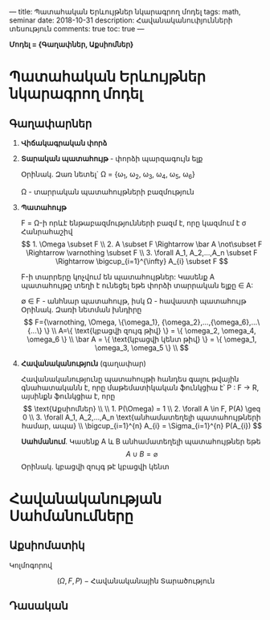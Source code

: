 ---
title: Պատահական Երևույթներ նկարագրող մոդել
tags: math, seminar
date: 2018-10-31
description: Հավանականուփյունների տեսություն
comments: true
toc: true
---

*Մոդել = {Գաղափներ, Աքսիոմներ}*

* Պատահական Երևույթներ նկարագրող մոդել
** Գաղափարներ
1. *Վիճակագրական փորձ*

2. *Տարական պատահույթ* - փորձի պարզագույն ելք

   Օրինակ. Զառ նետել` \Omega = {\omega_1, \omega_2, \omega_3, \omega_4, \omega_5, \omega_6}

   \Omega - տարրական պատահույթների բազմություն

3. *Պատահույթ*

   F = \Omega-ի որևէ ենթաբազմությունների բազմ է, որը կազմում է \sigma Հանրահաշիվ
 \[
   1. \Omega \subset F \\
   2. A \subset F \Rightarrow \bar A \not\subset F \Rightarrow
      \varnothing \subset F \\
   3. \forall A_1, A_2,...,A_n \subset F \Rightarrow
      \bigcup_{i=1}^{\infty} A_{i} \subset F

    \]

      F-ի տարրերը կոչվում են պատահույթներ: Կասենք A պատահույթը տեղի է ունեցել եթե
      փորձի տարրական ելքը \in A:

      \varnothing \in F - անհնար պատահույթ, իսկ \Omega - հավաստի պատահույթ
     Օրինակ. Զառի նետման խնդիրը
     \[
      F={\varnothing, \Omega, \{\omega_1}, {\omega_2},...,{\omega_6},...\{...\} \} \\
      A=\{ \text{կբացվի զույգ թիվ} \} = \{ \omega_2, \omega_4, \omega_6 \} \\
      \bar A = \{ \text{կբացվի  կենտ  թիվ} \} = \{ \omega_1, \omega_3, \omega_5 \} \\
     \]

4. *Հավանականություն* (գաղափար)

 Հավանականությունը պատահույթի հանդես գալու թվային գնահատականն է, որը
 մաթեմատիկական ֆունկցիա է՝ P : F \to R, այսինքն ֆունկցիա է, որը
 \[

 \text{Աքսիոմներ} \\
 \\
   1. P(\Omega) = 1 \\
   2. \forall A \in F, P(A) \geq 0 \\
   3. \forall A_1, A_2,...,A_n \text{անհամատեղելի պատահույթների
     համար, ապա} \\

      \bigcup_{i=1}^{n} A_{i}  = \Sigma_{i=1}^{n} P(A_{i})

    \]

    *Սահմանում*. Կասենք A և B անհամատեղելի պատահույթներ եթե  \[A \cup B = \varnothing\]
     Օրինակ. կբացվի զույգ թէ կբացվի կենտ


* Հավանականության Սահմանումները
** Աքսիոմատիկ
Կոլմոգորով

\[ (\Omega, F, P) - \text {Հավանականային Տարածություն}\]

** Դասական
